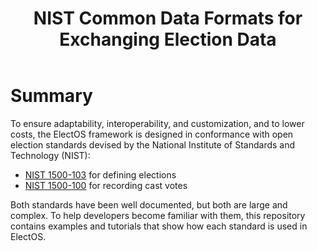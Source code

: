 #+TITLE: NIST Common Data Formats for Exchanging Election Data

* Summary
  To ensure adaptability, interoperability, and customization, and to lower costs, the ElectOS framework is designed in conformance with open election standards devised by the National Institute of Standards and Technology (NIST):

  - [[https://pages.nist.gov/VoterRecordsInterchange/][NIST 1500-103]] for defining elections
  - [[https://pages.nist.gov/ElectionResultsReporting/][NIST 1500-100]] for recording cast votes

  Both standards have been well documented, but both are large and complex.  To help developers become familiar with them, this repository contains examples and tutorials that show how each standard is used in ElectOS.
